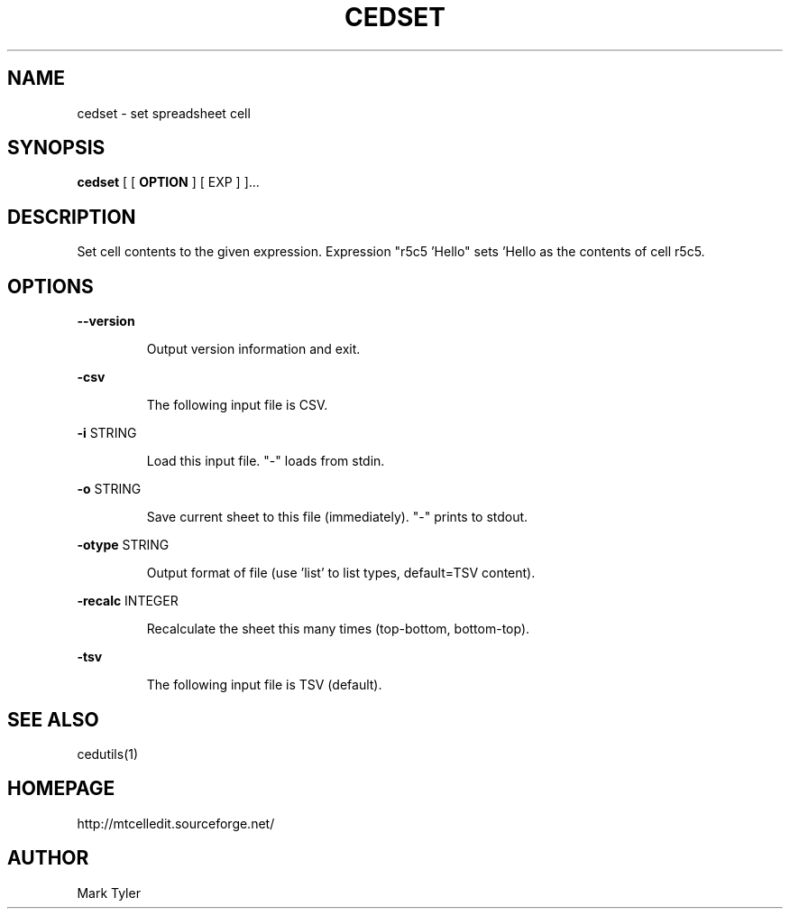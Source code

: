 .TH "CEDSET" 1 "2018-02-24" "mtCedUtils 3.1"


.SH NAME

.P
cedset \- set spreadsheet cell

.SH SYNOPSIS

.P
\fBcedset\fR [ [ \fBOPTION\fR ] [ EXP ] ]...

.SH DESCRIPTION

.P
Set cell contents to the given expression.
Expression "r5c5 'Hello" sets 'Hello as the contents of cell r5c5.

.SH OPTIONS

.P
\fB\-\-version\fR

.RS
Output version information and exit.
.RE

.P
\fB\-csv\fR

.RS
The following input file is CSV.
.RE

.P
\fB\-i\fR STRING

.RS
Load this input file.  "\-" loads from stdin.
.RE

.P
\fB\-o\fR STRING

.RS
Save current sheet to this file (immediately).  "\-" prints to stdout.
.RE

.P
\fB\-otype\fR STRING

.RS
Output format of file (use 'list' to list types, default=TSV content).
.RE

.P
\fB\-recalc\fR INTEGER

.RS
Recalculate the sheet this many times (top\-bottom, bottom\-top).
.RE

.P
\fB\-tsv\fR

.RS
The following input file is TSV (default).
.RE

.SH SEE ALSO

.P
cedutils(1)

.SH HOMEPAGE

.P
http://mtcelledit.sourceforge.net/

.SH AUTHOR

.P
Mark Tyler

.\" man code generated by txt2tags 2.6 (http://txt2tags.org)
.\" cmdline: txt2tags -t man -o - -i -
